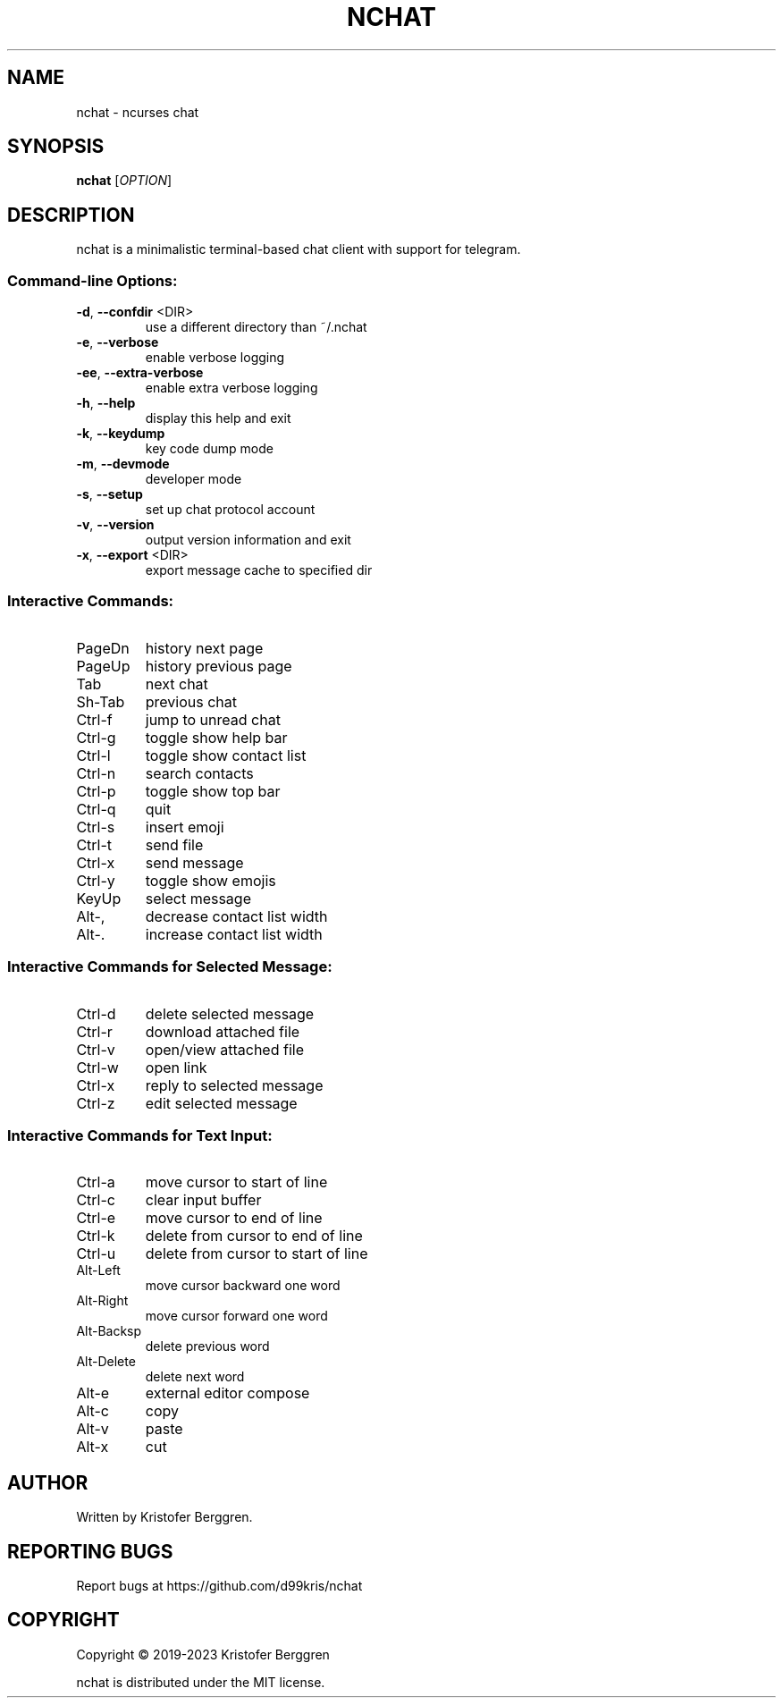 .\" DO NOT MODIFY THIS FILE!  It was generated by help2man.
.TH NCHAT "1" "March 2023" "nchat v3.44" "User Commands"
.SH NAME
nchat \- ncurses chat
.SH SYNOPSIS
.B nchat
[\fI\,OPTION\/\fR]
.SH DESCRIPTION
nchat is a minimalistic terminal\-based chat client with support for
telegram.
.SS "Command-line Options:"
.TP
\fB\-d\fR, \fB\-\-confdir\fR <DIR>
use a different directory than ~/.nchat
.TP
\fB\-e\fR, \fB\-\-verbose\fR
enable verbose logging
.TP
\fB\-ee\fR, \fB\-\-extra\-verbose\fR
enable extra verbose logging
.TP
\fB\-h\fR, \fB\-\-help\fR
display this help and exit
.TP
\fB\-k\fR, \fB\-\-keydump\fR
key code dump mode
.TP
\fB\-m\fR, \fB\-\-devmode\fR
developer mode
.TP
\fB\-s\fR, \fB\-\-setup\fR
set up chat protocol account
.TP
\fB\-v\fR, \fB\-\-version\fR
output version information and exit
.TP
\fB\-x\fR, \fB\-\-export\fR <DIR>
export message cache to specified dir
.SS "Interactive Commands:"
.TP
PageDn
history next page
.TP
PageUp
history previous page
.TP
Tab
next chat
.TP
Sh\-Tab
previous chat
.TP
Ctrl\-f
jump to unread chat
.TP
Ctrl\-g
toggle show help bar
.TP
Ctrl\-l
toggle show contact list
.TP
Ctrl\-n
search contacts
.TP
Ctrl\-p
toggle show top bar
.TP
Ctrl\-q
quit
.TP
Ctrl\-s
insert emoji
.TP
Ctrl\-t
send file
.TP
Ctrl\-x
send message
.TP
Ctrl\-y
toggle show emojis
.TP
KeyUp
select message
.TP
Alt\-,
decrease contact list width
.TP
Alt\-.
increase contact list width
.SS "Interactive Commands for Selected Message:"
.TP
Ctrl\-d
delete selected message
.TP
Ctrl\-r
download attached file
.TP
Ctrl\-v
open/view attached file
.TP
Ctrl\-w
open link
.TP
Ctrl\-x
reply to selected message
.TP
Ctrl\-z
edit selected message
.SS "Interactive Commands for Text Input:"
.TP
Ctrl\-a
move cursor to start of line
.TP
Ctrl\-c
clear input buffer
.TP
Ctrl\-e
move cursor to end of line
.TP
Ctrl\-k
delete from cursor to end of line
.TP
Ctrl\-u
delete from cursor to start of line
.TP
Alt\-Left
move cursor backward one word
.TP
Alt\-Right
move cursor forward one word
.TP
Alt\-Backsp
delete previous word
.TP
Alt\-Delete
delete next word
.TP
Alt\-e
external editor compose
.TP
Alt\-c
copy
.TP
Alt\-v
paste
.TP
Alt\-x
cut
.SH AUTHOR
Written by Kristofer Berggren.
.SH "REPORTING BUGS"
Report bugs at https://github.com/d99kris/nchat
.SH COPYRIGHT
Copyright \(co 2019\-2023 Kristofer Berggren
.PP
nchat is distributed under the MIT license.
